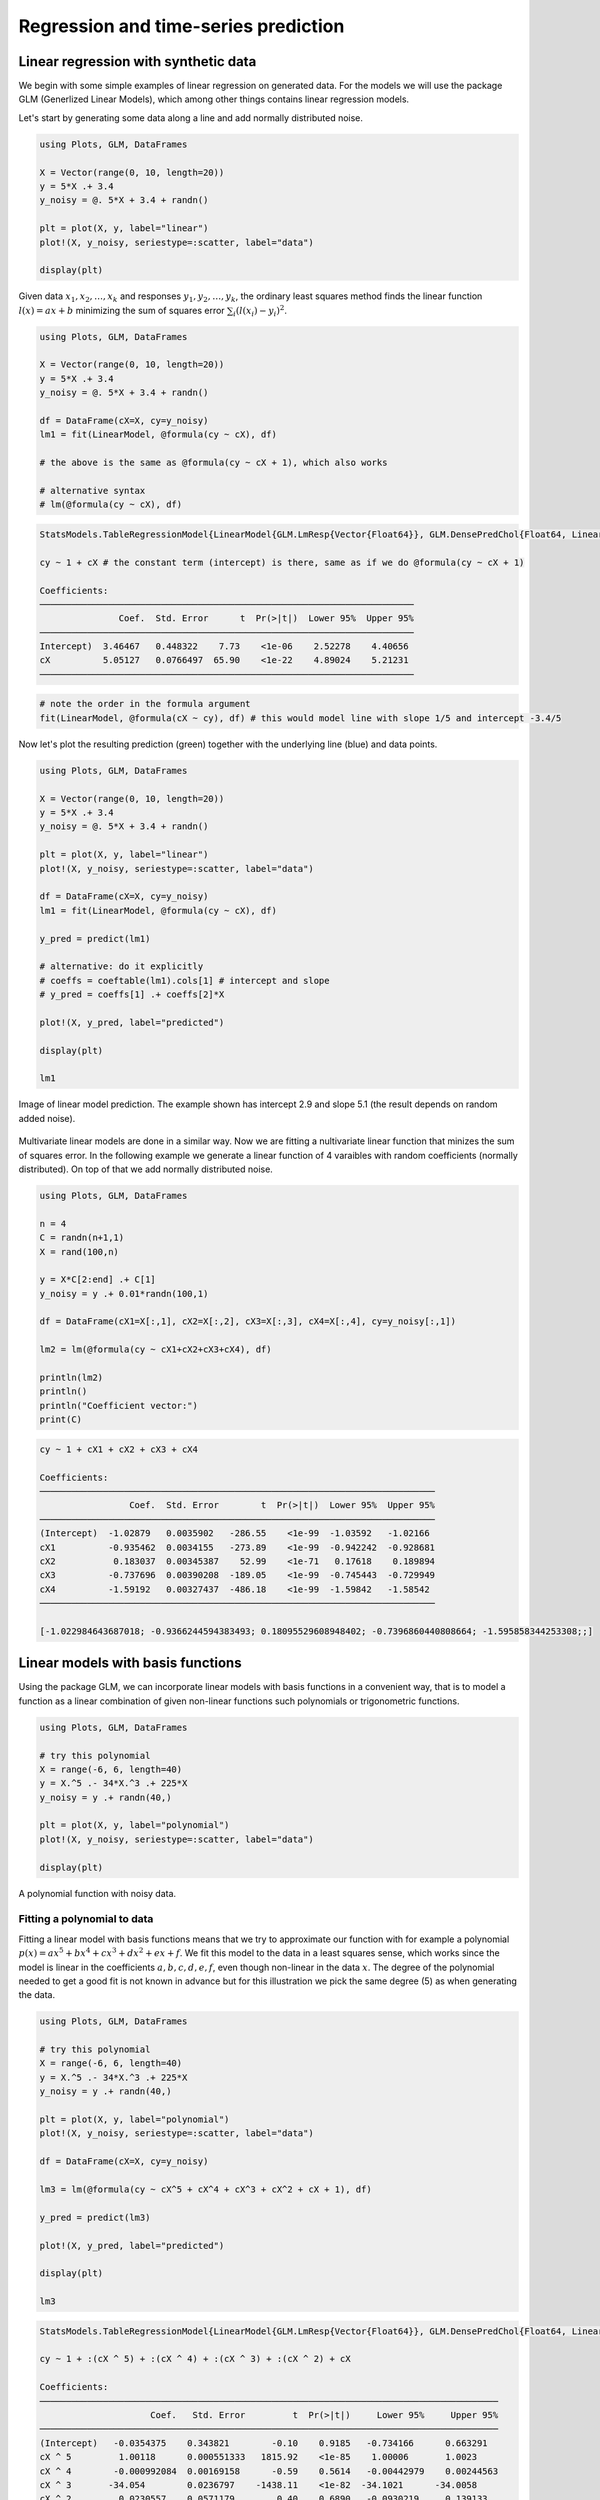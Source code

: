 .. _regression:

Regression and time-series prediction
=====================================

.. questions::

   - How can I perform simple linear regression in Julia?
   - How to do linear regression with non-linear basis functions?
   - How do to basic Fourier based regression?
   - How to perform non-linear regression and time-series prediction?

.. instructor-note::

   - 90 min teaching
   - 60 min exercises

.. callout::

   The code in this lession is written for Julia v1.11.2.

Linear regression with synthetic data
-------------------------------------

We begin with some simple examples of linear regression on generated data.
For the models we will use the package GLM (Generlized Linear Models),
which among other things contains linear regression models.

Let's start by generating some data along a line and add normally distributed noise.

.. code-block:: julia

   using Plots, GLM, DataFrames

   X = Vector(range(0, 10, length=20))
   y = 5*X .+ 3.4
   y_noisy = @. 5*X + 3.4 + randn()

   plt = plot(X, y, label="linear")
   plot!(X, y_noisy, seriestype=:scatter, label="data")

   display(plt)

.. figure:: img/linear_synth_1.png
   :align: center

Given data :math:`x_1,x_2,\ldots,x_k` and responses :math:`y_1,y_2,\ldots,y_k`, the ordinary least squares method
finds the linear function :math:`l(x) = ax+b` minimizing the sum of squares error :math:`\sum_i (l(x_i)-y_i)^2`.

.. code-block:: julia

   using Plots, GLM, DataFrames

   X = Vector(range(0, 10, length=20))
   y = 5*X .+ 3.4
   y_noisy = @. 5*X + 3.4 + randn()

   df = DataFrame(cX=X, cy=y_noisy)
   lm1 = fit(LinearModel, @formula(cy ~ cX), df)

   # the above is the same as @formula(cy ~ cX + 1), which also works

   # alternative syntax
   # lm(@formula(cy ~ cX), df)

.. code-block:: text

   StatsModels.TableRegressionModel{LinearModel{GLM.LmResp{Vector{Float64}}, GLM.DensePredChol{Float64, LinearAlgebra.CholeskyPivoted{Float64, Matrix{Float64}, Vector{Int64}}}}, Matrix{Float64}}

   cy ~ 1 + cX # the constant term (intercept) is there, same as if we do @formula(cy ~ cX + 1)

   Coefficients:
   ───────────────────────────────────────────────────────────────────────
                  Coef.  Std. Error      t  Pr(>|t|)  Lower 95%  Upper 95%
   ───────────────────────────────────────────────────────────────────────
   Intercept)  3.46467   0.448322    7.73    <1e-06    2.52278    4.40656
   cX          5.05127   0.0766497  65.90    <1e-22    4.89024    5.21231
   ───────────────────────────────────────────────────────────────────────

.. code-block:: julia

   # note the order in the formula argument
   fit(LinearModel, @formula(cX ~ cy), df) # this would model line with slope 1/5 and intercept -3.4/5

Now let's plot the resulting prediction (green) together with the underlying line (blue) and data points.

.. code-block:: julia

   using Plots, GLM, DataFrames

   X = Vector(range(0, 10, length=20))
   y = 5*X .+ 3.4
   y_noisy = @. 5*X + 3.4 + randn()

   plt = plot(X, y, label="linear")
   plot!(X, y_noisy, seriestype=:scatter, label="data")

   df = DataFrame(cX=X, cy=y_noisy)
   lm1 = fit(LinearModel, @formula(cy ~ cX), df)

   y_pred = predict(lm1)

   # alternative: do it explicitly
   # coeffs = coeftable(lm1).cols[1] # intercept and slope
   # y_pred = coeffs[1] .+ coeffs[2]*X

   plot!(X, y_pred, label="predicted")

   display(plt)

   lm1

.. figure:: img/linear_synth_2.png
   :align: center

   Image of linear model prediction. The example shown has intercept 2.9 and slope 5.1 (the result depends on random added noise).

Multivariate linear models are done in a similar way. Now we are fitting a nultivariate linear function that minizes the sum of
squares error. In the following example we generate a linear function of 4 varaibles with random coefficients (normally distributed).
On top of that we add normally distributed noise.

.. code-block:: julia

   using Plots, GLM, DataFrames

   n = 4
   C = randn(n+1,1)
   X = rand(100,n)

   y = X*C[2:end] .+ C[1]
   y_noisy = y .+ 0.01*randn(100,1)

   df = DataFrame(cX1=X[:,1], cX2=X[:,2], cX3=X[:,3], cX4=X[:,4], cy=y_noisy[:,1])

   lm2 = lm(@formula(cy ~ cX1+cX2+cX3+cX4), df)

   println(lm2)
   println()
   println("Coefficient vector:")
   print(C)

.. code-block:: text

   cy ~ 1 + cX1 + cX2 + cX3 + cX4

   Coefficients:
   ───────────────────────────────────────────────────────────────────────────
                    Coef.  Std. Error        t  Pr(>|t|)  Lower 95%  Upper 95%
   ───────────────────────────────────────────────────────────────────────────
   (Intercept)  -1.02879   0.0035902   -286.55    <1e-99  -1.03592   -1.02166
   cX1          -0.935462  0.0034155   -273.89    <1e-99  -0.942242  -0.928681
   cX2           0.183037  0.00345387    52.99    <1e-71   0.17618    0.189894
   cX3          -0.737696  0.00390208  -189.05    <1e-99  -0.745443  -0.729949
   cX4          -1.59192   0.00327437  -486.18    <1e-99  -1.59842   -1.58542
   ───────────────────────────────────────────────────────────────────────────

   [-1.022984643687018; -0.9366244594383493; 0.18095529608948402; -0.7396860440808664; -1.595858344253308;;]

Linear models with basis functions
----------------------------------

Using the package GLM, we can incorporate linear models with basis functions in a convenient way,
that is to model a function as a linear combination of given non-linear functions such polynomials
or trigonometric functions.

.. code-block:: julia

   using Plots, GLM, DataFrames

   # try this polynomial
   X = range(-6, 6, length=40)
   y = X.^5 .- 34*X.^3 .+ 225*X
   y_noisy = y .+ randn(40,)

   plt = plot(X, y, label="polynomial")
   plot!(X, y_noisy, seriestype=:scatter, label="data")

   display(plt)

.. figure:: img/linear_basis_1.png
   :align: center

   A polynomial function with noisy data.

Fitting a polynomial to data
^^^^^^^^^^^^^^^^^^^^^^^^^^^^

Fitting a linear model with basis functions means that we try to approximate our function with for example a polynomial
:math:`p(x)=ax^5+bx^4+cx^3+dx^2+ex+f`. We fit this model to the data in a least squares sense, which works since the model
is linear in the coefficients :math:`a,b,c,d,e,f`, even though non-linear in the data :math:`x`. The degree of the polynomial needed
to get a good fit is not known in advance but for this illustration we pick the same degree (5) as when generating the data.

.. code-block:: julia

   using Plots, GLM, DataFrames

   # try this polynomial
   X = range(-6, 6, length=40)
   y = X.^5 .- 34*X.^3 .+ 225*X
   y_noisy = y .+ randn(40,)

   plt = plot(X, y, label="polynomial")
   plot!(X, y_noisy, seriestype=:scatter, label="data")

   df = DataFrame(cX=X, cy=y_noisy)

   lm3 = lm(@formula(cy ~ cX^5 + cX^4 + cX^3 + cX^2 + cX + 1), df)

   y_pred = predict(lm3)

   plot!(X, y_pred, label="predicted")

   display(plt)

   lm3

.. code-block:: text

   StatsModels.TableRegressionModel{LinearModel{GLM.LmResp{Vector{Float64}}, GLM.DensePredChol{Float64, LinearAlgebra.CholeskyPivoted{Float64, Matrix{Float64}, Vector{Int64}}}}, Matrix{Float64}}

   cy ~ 1 + :(cX ^ 5) + :(cX ^ 4) + :(cX ^ 3) + :(cX ^ 2) + cX

   Coefficients:
   ───────────────────────────────────────────────────────────────────────────────────────
                        Coef.   Std. Error         t  Pr(>|t|)     Lower 95%     Upper 95%
   ───────────────────────────────────────────────────────────────────────────────────────
   (Intercept)   -0.0354375    0.343821        -0.10    0.9185   -0.734166      0.663291
   cX ^ 5         1.00118      0.000551333   1815.92    <1e-85    1.00006       1.0023
   cX ^ 4        -0.000992084  0.00169158      -0.59    0.5614   -0.00442979    0.00244563
   cX ^ 3       -34.054        0.0236797    -1438.11    <1e-82  -34.1021      -34.0058
   cX ^ 2         0.0230557    0.0571179        0.40    0.6890   -0.0930219     0.139133
   cX           225.511        0.226822       994.22    <1e-76  225.05        225.972
   ───────────────────────────────────────────────────────────────────────────────────────

.. figure:: img/linear_basis_1_pred.png
   :align: center

   Fitting a polynomial to data.

Exercises
---------

Let us illustrate linear regression on real data sets. The first dataset comes from the RDatasets package
and are data from chemical experiments for the production of formeldyhyde.
The data columns are ammount of Carbohydrate (ml) and Optical Density of a purple color on a spectrophotometer.

Sources:

- Bennett, N. A. and N. L. Franklin (1954), Statistical Analysis in Chemistry and the Chemical Industry, New York: Wiley.
- McNeil, D. R. (1977), Interactive Data Analysis, New York: Wiley.

.. todo::

   In the exerises below we use the packages GLM, RDatasets, Plots and DataFrames:

   .. code-block:: julia

      using Pkg
      Pkg.add("GLM")
      Pkg.add("RDatasets")
      Pkg.add("Plots")
      Pkg.add("DataFrames")

.. todo:: Formaldehyde example

   To load the dataset, you can do:

   .. code-block:: julia

      using GLM, RDatasets, Plots
      df = dataset("datasets", "Formaldehyde")

   The columns of the dataframe are called `Carb` and `OptDen` for the ammount of Carbohydrate and Optical Density.
   You can plot the data as follows:

   .. code-block:: julia

      plt = plot(df.Carb, df.OptDen, seriestype=:scatter, label="formaldehyde data")
      display(plt)

   To model Density as a linear function of Carbohydrate you can do as follows.
   The `predict` method is used to make model predictions.

   .. code-block:: julia

      model = fit(LinearModel, @formula(OptDen ~ Carb), df)
      y_pred = predict(model)

   To add the prediction to the plot and print the model results you can do:
   
   .. code-block:: julia
   
      plot!(df.Carb, y_pred, label="model")
      display(plt)
      model

   .. solution:: A suggestion

      .. code-block:: julia

         using GLM, RDatasets, Plots

         df = dataset("datasets", "Formaldehyde")

         plt = plot(df.Carb, df.OptDen, seriestype=:scatter, label="formaldehyde data")

         display(plt)

         model = fit(LinearModel, @formula(OptDen ~ Carb), df)

         y_pred = predict(model)

         plot!(df.Carb, y_pred, label="model")

         display(plt)

         model

      .. figure:: img/linear_formaldehyde.png
         :align: center

.. todo:: Changing hyperparameters

   Take a look at the code in example `Fitting a polynomial to data`_.
   This fit is pretty tight.

   - What happens if you increase the noise by say 100 times?
   - What happens if if you use a degree 6 or 7 polynomial to fit the data instead?

   You can try the second experiment with the original noise level.

   .. solution::

      You can change the following rows:

      .. code-block:: julia

         # y_noisy = y .+ randn(40,)
         y_noisy = y .+ 100*randn(40,)

         # lm3 = lm(@formula(cy ~ cX^5 + cX^4 + cX^3 + cX^2 + cX + 1), df)
         lm3 = lm(@formula(cy ~ cX^7 + cX^6 + cX^5 + cX^4 + cX^3 + cX^2 + cX + 1), df)

Let us have a look at linear regression on real multidimensional data. For this we will use comes from the Rdatasets
package and the "trees" dataset, which consists of measurements on
black cherry trees: girth, height and volume
(see Atkinson, A. C. (1985) Plots, Transformations and Regression. Oxford University Press).

.. todo:: Black cherry trees

   In this exerise we use also the package StatsBase:

   .. code-block:: julia

      using Pkg
      Pkg.add("StatsBase")

   Load the trees data set as follows:

   .. code-block:: julia

      using GLM, RDatasets, StatsBase, Plots
      # Girth Height and Volume of Black Cherry Trees
      trees = dataset("datasets", "trees")
      df = trees

   Randomly split the data set into a training and testing data set.

   .. code-block:: julia

      n_rows = size(df)[1]
      rows_train = sample(1:n_rows, Int(round(n_rows*0.8)), replace=false)
      rows_test = [x for x in 1:n_rows if ~(x in rows_train)]

      L_train = df[rows_train,:]
      L_test = df[rows_test,:]

   It is reasonable to try to fit the logarithm of volume as a linear function of
   the logarithm of the height and logarithm of the girth. This is because the
   volume is presumably proportional to the height times the girth squared.

   .. code-block:: julia

      # reasonable to look at logarithms since we can expect something like V~h*g^2 and
      # log V = constant + log h + 2log g
      model = fit(LinearModel, @formula(log(Volume) ~ log(Girth) + log(Height)), L_train)

   Lastly, make predictions on the training set according to the model and compute the
   root mean squared error of the prediction (for instance on the training set).

   .. code-block:: julia

      Z = L_train
      y_pred = predict(model, Z)

      # Root Mean Squared Error
      rmse = sqrt(sum((exp.(y_pred) - Z.Volume).^2)/size(Z)[1])

   .. solution:: The whole script

      .. code-block:: julia

         using GLM, RDatasets, StatsBase, Plots
         # Girth Height and Volume of Black Cherry Trees
         trees = dataset("datasets", "trees")
         df = trees

         n_rows = size(df)[1]
         rows_train = sample(1:n_rows, Int(round(n_rows*0.8)), replace=false)
         rows_test = [x for x in 1:n_rows if ~(x in rows_train)]

         L_train = df[rows_train,:]
         L_test = df[rows_test,:]

         # reasonable to look at logarithms since can expect something like V~h*r^2 and
         # log V = constant + log h + 2log r
         model = fit(LinearModel, @formula(log(Volume) ~ log(Girth) + log(Height)), L_train)

         Z = L_train
         y_pred = predict(model, Z)

         # Root Mean Squared Error
         rmse = sqrt(sum((exp.(y_pred) - Z.Volume).^2)/size(Z)[1])

         println(rmse)
         df

      .. code-block:: text

         2.2631848027992776 # rmse

         31×3 DataFrame
          Row │ Girth    Height  Volume
              │ Float64  Int64   Float64
         ─────┼──────────────────────────
            1 │     8.3      70     10.3
            2 │     8.6      65     10.3
            3 │     8.8      63     10.2
            4 │    10.5      72     16.4
            5 │    10.7      81     18.8
            6 │    10.8      83     19.7
            7 │    11.0      66     15.6
            8 │    11.0      75     18.2
            9 │    11.1      80     22.6
           10 │    11.2      75     19.9
           11 │    11.3      79     24.2

         And so on (31 data points).


.. todo:: Trigonometric basis functions

   Try a similar example as the polynomial above but with trigonometric functions :math:`y(x)=cos(x)+cos(2x)`.
   Here is a snippet that generates data for this example:
   
   .. code-block:: julia
   
      using Plots, GLM, DataFrames

      X = range(-6, 6, length=100)
      y = cos.(X) .+ cos.(2*X)
      y_noisy = y .+ 0.1*randn(100,)

   To make a dataframe out of the data and fit a linear model to it, you can do:

   .. code-block:: julia
   
      df = DataFrame(X=X, y=y_noisy)
      lm1 = lm(@formula(y ~ 1 + cos(X) + cos(2*X) + cos(3*X) + cos(4*X)), df)

   .. solution:: A suggestion.

      .. code-block:: julia

         using Plots, GLM, DataFrames

         # try a cosine combination
         X = range(-6, 6, length=100)
         y = cos.(X) .+ cos.(2*X)
         y_noisy = y .+ 0.1*randn(100,)

         plt = plot(X, y, label="waveform")
         plot!(X, y_noisy, seriestype=:scatter, label="data")

         display(plt)

         df = DataFrame(X=X, y=y_noisy)

         lm1 = lm(@formula(y ~ 1 + cos(X) + cos(2*X) + cos(3*X) + cos(4*X)), df)

      .. code-block:: text

         StatsModels.TableRegressionModel{LinearModel{GLM.LmResp{Vector{Float64}}, GLM.DensePredChol{Float64, LinearAlgebra.CholeskyPivoted{Float64, Matrix{Float64}, Vector{Int64}}}}, Matrix{Float64}}

         y ~ 1 + :(cos(X)) + :(cos(2X)) + :(cos(3X)) + :(cos(4X))

         Coefficients:
         ────────────────────────────────────────────────────────────────────────────
                           Coef.  Std. Error      t  Pr(>|t|)    Lower 95%  Upper 95%
         ────────────────────────────────────────────────────────────────────────────
         (Intercept)   0.0130408   0.0108222   1.21    0.2312  -0.00844393  0.0345256
         cos(X)        0.981561    0.015653   62.71    <1e-78   0.950486    1.01264
         cos(2X)       0.984984    0.0156219  63.05    <1e-78   0.953971    1.016
         cos(3X)      -0.0135547   0.015573   -0.87    0.3863  -0.044471    0.0173616
         cos(4X)       0.0148532   0.0155105   0.96    0.3407  -0.015939    0.0456454
         ────────────────────────────────────────────────────────────────────────────

      .. figure:: img/linear_basis_2.png
         :align: center

         Fitting trigonomtric functions to data.

Loading data
------------

We will now have a look at a climate data set containing daily mean
temperature, humidity, wind speed and mean pressure at a location in
Dehli India over a period of several years. The data set is available
`here <https://www.kaggle.com/datasets/sumanthvrao/daily-climate-time-series-data/>`__.
In the context of the Dehli dataset we have borrowed some elements of Sebastian Callh's personal
blog post *Forecasting the weather with neural ODEs* found `here
<https://sebastiancallh.github.io/post/neural-ode-weather-forecast/>`__.

.. code-block:: julia

   using DataFrames, CSV, Plots, Statistics

   # data_path = "C:/Users/davidek/julia_kurser/DailyDelhiClimateTrain.csv"
   # full path to data files
   # uploaded in julia-for-hpda/content/data
   df_train = CSV.read(data_path, DataFrame)
   df_train

   M = [df_train.meantemp df_train.humidity df_train.wind_speed df_train.meanpressure]
   plottitles = ["meantemp" "humidity" "wind_speed" "meanpressure"]
   plotylabels =  ["C°" "g/m^3?" "km/h?" "hPa"]
   # color=[1 2 3 4] gives default colors
   plot(M, layout=(4,1), color=[1 2 3 4], legend=false, title=plottitles,
   xlabel="time (days)", ylabel=plotylabels, size=(800,800))

.. figure:: img/climate_plots_first.png
   :align: center

   Plots of measurements.

The mean pressure data field seems to contain some unreasonably large values. Let us filter those out and consider these missing data.

.. code-block:: julia

   using DataFrames, CSV, Plots, Statistics

   # data_path = "C:/Users/davidek/julia_kurser/2025-02/DailyDelhiClimateTrain.csv"
   # full path to data files
   # uploaded in julia-for-hpda/content/data
   df_train = CSV.read(data_path, DataFrame)

   M = [df_train.meantemp df_train.humidity df_train.wind_speed df_train.meanpressure]

   plottitles = ["meantemp" "humidity" "wind_speed" "meanpressure"]
   plotylabels =  ["C°" "g/m^3?" "km/h?" "hPa"]

   df_train[df_train.meanpressure .< 950,:meanpressure] .= NaN
   df_train[1050 .< df_train.meanpressure,:meanpressure] .= NaN

   M = [df_train.meantemp df_train.humidity df_train.wind_speed df_train.meanpressure]

   # color=[1 2 3 4] gives default colors
   plt = plot(M, layout=(4,1), color=[1 2 3 4], legend=false, title=plottitles,
   xlabel="time (days)", ylabel=plotylabels, size=(800,800))

   display(plt)

.. figure:: img/climate_plots_second.png
   :align: center

   Plots of cleaned up data.

Non-linear regression
---------------------

In this section we will have a look at non-linear regression methods.

Climate data
^^^^^^^^^^^^

Now we will consider the problem of predicting one of the climate variables from the others, for example
temperature from humidity, wind speed and pressure. In the process we will see how to set up and train a
neural network in Julia using the package Flux.

Background on neural networks can be found here :download:`download slides </slides/julia_kurs_notes.pdf>`.

.. callout:: Some terminology relating to neural networks

   Neural networks can be used to approximate non-linear functions. We difine the newtwork as a chain (composition)
   of so-called dense layers. The performance of the network on the training data is measured in terms of the loss
   function. In our case this is the mean squared error (mse), which is an anaolog of the sum of squares error
   used in linear regression. The square root of the mean squared error is called root mean squared error (rmse).
   The training of the network is the process of minimizing the loss function. Here, this is done with the
   gradient descent method using an optimizer (in this case ADAM). Gradient descent is an iterative method
   which repeatedly takes a step in the negative gradient direction of the loss function. Each such iteration
   is known as an epoch.

.. code-block:: julia

   using DataFrames, CSV, Plots, Statistics, Dates, GLM, Flux, StatsBase
   using MLJ: shuffle, partition
   using Flux: train!

   # data_path = "C:/Users/davidek/julia_kurser/2025-02/DailyDelhiClimateTrain.csv"
   df = CSV.read(data_path, DataFrame)

   # clean up data, drop rows
   df = filter(:meanpressure => x -> 950 < x < 1050, df)

   topredict = "mean temp"
   y = df.meantemp
   mhumid = mean(df.humidity)
   mspeed = mean(df.wind_speed)
   mpress = mean(df.meanpressure)
   X = [(df.humidity .- mhumid) (df.wind_speed .- mspeed) (df.meanpressure .- mpress)]
   # X = [(df.humidity .- 50) (df.wind_speed .- 5) (df.meanpressure .- 1000)]

   # can convert data to Float32
   # aviods Warning and faster training
   # X = Matrix{Float32}(X)
   # y = Vector{Float32}(y)

   z = eachindex(y)

   # 70:30 split in training and testing
   # shuffle or straight split
   train, test = partition(z, 0.7, shuffle=false)
   X_train = X[train, :]
   y_train = y[train, :]
   X_test = X[test, :]
   y_test = y[test, :]

   function draw_results(X_train, X_test, y_train, y_test, model)
       y_pred_train = model(X_train')'

       plt = scatter(train, y_train, title="Non-linear model of "*topredict, label="data train")
       scatter!(train, y_pred_train, label="prediction train")

       y_pred_test = model(X_test')'

       scatter!(test, y_test, label="data test")
       scatter!(test, y_pred_test, label="prediction test")

       display(plt)

       rmse_train = sqrt(Flux.Losses.mse(y_train, y_pred_train))
       rmse_test = sqrt(Flux.Losses.mse(y_test, y_pred_test))

       println(topredict)
       println("rmse train: ", rmse_train)
       println("rmse_test: ", rmse_test)
   end

   init=Flux.glorot_uniform()
   model = Chain(
               Dense(3, 10, tanh, init=init, bias=true),
               # Dense(10, 10, tanh, init=init, bias=true),
               # Dropout(0.04),
               Dense(10, 1, init=init, bias=true)
   )

   loss(model, tX, ty) = Flux.Losses.mse(model(tX'), ty')

   data = [(X_train, y_train)]

   opt_state = Flux.setup(Adam(0.01), model) # learning rate 0.01

   train_loss = []
   test_loss = []
   n_epochs = 1000

   # to animate training
   # replace the rest of the code from here with snippet below

   for epoch in 1:n_epochs
       train!(loss, model, data, opt_state)
       ltrain = sqrt(loss(X_train, y_train))
       ltest = sqrt(loss(X_test, y_test))
       push!(train_loss, ltrain)
       push!(test_loss, ltest)
       println("Epoch: $epoch, rmse train/test: ", ltrain, " ", ltest)
   end

   draw_results(X_train, X_test, y_train, y_test, model)

   plt = plot(train_loss, title="Losses (root mean square error)", label="training", xlabel="epochs")
   plot!(test_loss, label="test")
   display(plt)

.. figure:: img/climate_nonlinear_reg.png
   :align: center

   Data points and predictions.

.. figure:: img/climate_reg_losses.png
   :align: center

   The losses during training.

.. code-block:: text

   Epoch: 997, rmse train/test: 2.321958298905668 2.8623720534428925
   Epoch: 998, rmse train/test: 2.3217000741076217 2.862347448996424
   Epoch: 999, rmse train/test: 2.321443844030064 2.8623211237184116
   Epoch: 1000, rmse train/test: 2.3211893059494684 2.8622934109353464
   mean temp
   rmse train: 2.3211893059494684
   rmse_test: 2.8622934109353464

It is interesting to animate the predictions during the training of the neural network. This will also give us a quick look at animation in Julia.

.. code-block:: julia

   # instead of the training loop above
   # do this to save an animation as a gif

   anim = @animate for epoch in 1:n_epochs

       train!(loss, model, data, opt_state)
       ltrain = sqrt(loss(X_train, y_train))
       ltest = sqrt(loss(X_test, y_test))
       push!(train_loss, ltrain)
       push!(test_loss, ltest)
       println("Epoch: $epoch, rmse train/test: ", ltrain, " ", ltest)

       y_pred_train = model(X_train')'
       y_pred_test = model(X_test')'

       scatter(train, y_train, title="Non-linear model of "*topredict, label="data train", yrange=[0,40])
       scatter!(train, y_pred_train, label="prediction train")
       scatter!(test, y_test, label="data test")
       scatter!(test, y_pred_test, label="prediction test")

   end every 2 # include every second frame

   gif(anim, "anim_points_training.gif")

.. figure:: img/anim_points_training.gif
   :align: center

   Evolution of prediction during training.

Let us also check how well a linear model is doing in this case. It turns out it is doing almost as good as the non-linear model, and perhaps better at capturing the peaks.

.. code-block:: julia

   using DataFrames, CSV, Plots, Statistics, Dates, GLM, Flux, StatsBase
   using MLJ: shuffle, partition
   using Flux: train!

   # data_path = "C:/Users/davidek/julia_kurser/2025-02/DailyDelhiClimateTrain.csv"
   df = CSV.read(data_path, DataFrame)

   # clean up data
   df = filter(:meanpressure => x -> 950 < x < 1050, df)

   topredict = "mean temp"
   y = df.meantemp
   X = [df.humidity df.wind_speed df.meanpressure]
   # X = [(df.humidity .- 50) (df.wind_speed .- 5) (df.meanpressure .- 1000)]

   z = eachindex(y)

   # 70:30 split in training and testing
   # shuffle or straight split
   train, test = partition(z, 0.7, shuffle=false)
   X_train = X[train, :]
   y_train = y[train, :]
   X_test = X[test, :]
   y_test = y[test, :]

   df_model = DataFrame(cX1=X_train[:,1], cX2=X_train[:,2], cX3=X_train[:,3], cy=y_train[:,1])

   model_lin = lm(@formula(cy ~ 1+cX1+cX2+cX3), df_model)

   function draw_results_lin(X_train, X_test, y_train, y_test, model)
       model = model_lin

       Z_train = [ones(size(X_train,1)) X_train]

       y_pred_train = predict(model, Z_train)
       # y_train = y_train[:,1]

       plt = scatter(train, y_train, title="Linear model of "*topredict, label="data train")
       scatter!(train, y_pred_train, label="prediction train")

       Z_test = [ones(size(X_test,1)) X_test]

       y_pred_test = predict(model, Z_test)
       # y_test = y_test[:,1]

       scatter!(test, y_test, label="data test")
       scatter!(test, y_pred_test, label="prediction test")

       display(plt)

       rmse_train = sqrt(Flux.Losses.mse(y_train, y_pred_train))
       rmse_test = sqrt(Flux.Losses.mse(y_test, y_pred_test))

       println(topredict)
       println("rmse train: ", rmse_train)
       println("rmse_test: ", rmse_test)
   end

   draw_results_lin(X_train, X_test, y_train, y_test, model_lin)


.. code-block:: text

   mean temp
   rmse train: 2.61686030150272
   rmse_test: 3.047019624551555


.. figure:: img/climate_linear_reg.png
   :align: center

   Linear model predictions.

Airfoil data set
^^^^^^^^^^^^^^^^

Let us now illustrate how to use the package MLJ for non-linear regression. We will use a data set called
*Airfoil Self-Noise* which may be downloaded from the UC Irvine Machine Learning repository `here <http://archive.ics.uci.edu/dataset/291/airfoil+self+noise/>`_.
This is a data set from NASA created by T. Brooks, D. Pope and M. Marcolini obtained from aerodynamic and acoustic tests of airfoil blade sections.

Below we are downloading the data from Rupak Chakraborty's gihub account where UC Irvine data has been collected.
The code example below is an adaptation of the `tutorial <https://juliaai.github.io/DataScienceTutorials.jl/end-to-end/airfoil/>`_ by Ashrya Agrawal.

The fields of this data set are:

  * frequency (Hz),
  * angle of attack (degrees),
  * chord length (m),
  * free-stream velocity (m/s),
  * suction side displacement thickness (m),
  * scaled sound pressure level (db).

We will consider the problem of predicting scaled sound pressure level from the others.

.. code-block:: julia

   using GLM, MLJ
   import MLJDecisionTreeInterface
   import DataFrames
   using CSV
   using HTTP

   path = "https://raw.githubusercontent.com/rupakc/UCI-Data-Analysis/master/"*
   "Airfoil%20Dataset/airfoil_self_noise.dat"

   req = HTTP.get(path);

   df = CSV.read(req.body, DataFrames.DataFrame; header=[
                      "Frequency","Attack_Angle","Chord_Length",
                      "Free_Velocity","Suction_Side","Scaled_Sound"
                      ]
                 );
   y_column = :Scaled_Sound
   X_columns = 1:5

   formula_lin = @formula(Scaled_Sound ~ 1 + Frequency + Attack_Angle + Chord_Length +
   Free_Velocity + Suction_Side)

   train, test = partition(1:size(df, 1), 0.7, shuffle=true)
   df_train = df[train,:]
   df_test = df[test,:]

   model_lin = GLM.fit(LinearModel, formula_lin, df_train)

   X_test = Matrix(df_test[:, X_columns])
   y_test_pred = GLM.predict(model_lin, [ones(size(df_test, 1)) X_test])

   y_test = df_test[:, y_column]
   rmse_lin = rms(y_test, y_test_pred)

   # non-linear model

   X = df[:, X_columns]
   y = df[:,y_column]
   # X = MLJ.transform(MLJ.fit!(machine(Standardizer(), X)), X)
   train, test = partition(eachindex(y), 0.7, shuffle=true)

   model_class = @load DecisionTreeRegressor pkg=DecisionTree
   # model_class = @load RandomForestRegressor pkg=DecisionTree

   model = model_class()
   mach = machine(model, X, y)
   MLJ.fit!(mach, rows=train)
   pred_test = MLJ.predict(mach, rows=test)

   rmse_nlin = rms(pred_test, y[test])

   # Non-linear model is significantly better than linear model.
   println()
   println("rmse linear $rmse_lin")
   println("rmse non-linear $rmse_nlin")
   println()

   # get more model suggestions by changing type of frequency
   # coerce!(X, :Frequency=>Continuous)

   # get model suggestions
   # for model in models(matching(X, y))
   #     print("Model Name: " , model.name , " , Package: " , model.package_name , "\n")
   # end

.. code-block:: text

   rmse linear 5.003216839003985
   rmse non-linear 2.9503907573431922

Simple regression example
^^^^^^^^^^^^^^^^^^^^^^^^^

To illustrate more usages of MLJ and various regression models consider the following simple example.

.. code-block:: julia

   using MLJ, DataFrames
   import MLJDecisionTreeInterface
   import MLJScikitLearnInterface
   using Plots

   Npoints = 200
   noise_level = 0.1
   train_frac = 0.7

   X = range(-6, 6, length=Npoints)
   y = cos.(X) .+ cos.(2*X) .+ 0.01*X.^3
   y = y .+ noise_level*randn(Npoints,)

   X = DataFrame(cX=X)

   train, test = MLJ.partition(eachindex(y), train_frac, shuffle=true);

   # model_class = @load DecisionTreeRegressor pkg=DecisionTree
   # model_class = @load RandomForestRegressor pkg=DecisionTree
   model_class = @load GaussianProcessRegressor pkg=MLJScikitLearnInterface

   model = model_class()
   mach = machine(model, X, y)
   MLJ.fit!(mach, rows=train)

   pred_all = MLJ.predict(mach)

   pred_train = MLJ.predict(mach, rows=train)
   # prediction error train
   err_train = rms(pred_train, y[train])

   pred_test = MLJ.predict(mach, rows=test)
   # prediction error test
   err_test = rms(pred_test, y[test])

   plt = plot(X.cX, pred_all, label="prediction", title="Simple regression test")
   scatter!(X.cX[train], y[train], label="train", markersize=3)
   scatter!(X.cX[test], y[test], label="test", markersize=3)
   display(plt)


   # print models that can be used to model the data
   # for model in models(matching(X, y))
   #     print("Model Name: " , model.name , " , Package: " , model.package_name , "\n")
   # end

   # print root mean square errors of predictions
   println()
   println("rmse non-linear train $err_train")
   println("rmse non-linear test $err_test")
   println()

   # expect output something like
   # rmse non-linear train 0.086
   # rmse non-linear test 0.1311

.. figure:: img/simple_regression_test.png
   :align: center

Exercises
---------

.. todo::

   In the exercises below we use some packages which may be intalled as follows
   if needed.

   .. code-block:: julia

      using Pkg
      Pkg.add("DataFrames")
      Pkg.add("MLJ")
      Pkg.add("MLJDecisionTreeInterface")
      Pkg.add("MLJScikitLearnInterface")
      Pkg.add("Plots")

.. todo:: Simple regression 1

   Run the code in the `Simple regression example`_ above and see what prediction errors you get.
   Look through the code and think about what the various steps do.

.. todo:: Simple regression 2a

   In the `Simple regression example`_, experiment with the settings to change the sampling frequency,
   level of noise imposed on the data and fraction of the data that is used for training
   (the rest is used for testing).

   .. solution:: Change parameters
   
      You can change the following parameters.

      .. code-block:: julia

         Npoints = 200
         noise_level = 0.1
         train_frac = 0.7

.. todo:: Simple regression 2b

   In the `Simple regression example`_, reset the settings:

   .. code-block:: julia

      Npoints = 200
      noise_level = 0.1
      train_frac = 0.7

   - What happens to the errors and the prediction (blue curve in the plot) when you decrease the training fraction to 0.3, 0.2 or 0.1?
   - Now what happens if you increase the number of points?
   - Can you explain the results?

   .. solution:: Change noise

      It seems like the prediction gets really bad when the training fraction is below 0.2 but if we add more points
      we have enough training data to get a good predicition.

.. todo:: Simple regression 3

   In the `Simple regression example`_, make your own synthetic data set and try it out in the script. The performance will depend a lot on the data and the model.

   .. solution:: Change function

      .. code-block:: julia

         # replace
         # y = cos.(X) .+ cos.(2*X) .+ 0.01*X.^3

         # with your own function, for example
         y = cos.(X) .+ sin.(2*X).^2 .+ 0.01*X.^3

.. todo:: Simple regression 4

   Try some other models to train on the data from the `Simple regression example`_.
   To see a list of available models one can outcomment the following lines.

   .. code-block:: julia

      # print models that can be used to model the data
      for model in models(matching(X, y))
          print("Model Name: " , model.name , " , Package: " , model.package_name , "\n")
      end

   .. solution:: Change model class

      You can change the model class to one of the models in the previous list.

      .. code-block:: text

         # replace the model_class
         # model_class = @load GaussianProcessRegressor pkg=ScikitLearn
         # with for exmple random forest
         model_class = @load RandomForestRegressor pkg=DecisionTree

         # or a decision tree
         # model_class = @load DecisionTreeRegressor pkg=DecisionTree

      For some models you may have to install the package mentioned and
      an MLJ interface (MLJDecisionTreeInterface, MLJScikitLearnInterface or similar).

      The list of models from above will be something like:

      .. code-block:: text

         Model Name: ARDRegressor , Package: ScikitLearn
         Model Name: AdaBoostRegressor , Package: ScikitLearn
         Model Name: BaggingRegressor , Package: ScikitLearn
         Model Name: BayesianRidgeRegressor , Package: ScikitLearn
         Model Name: ConstantRegressor , Package: MLJModels
         Model Name: DecisionTreeRegressor , Package: BetaML
         Model Name: DecisionTreeRegressor , Package: DecisionTree
         Model Name: DeterministicConstantRegressor , Package: MLJModels
         Model Name: DummyRegressor , Package: ScikitLearn
         Model Name: ElasticNetCVRegressor , Package: ScikitLearn
         Model Name: ElasticNetRegressor , Package: MLJLinearModels
         Model Name: ElasticNetRegressor , Package: ScikitLearn
         Model Name: EpsilonSVR , Package: LIBSVM
         Model Name: EvoTreeGaussian , Package: EvoTrees
         Model Name: EvoTreeRegressor , Package: EvoTrees
         Model Name: ExtraTreesRegressor , Package: ScikitLearn
         Model Name: GaussianProcessRegressor , Package: ScikitLearn
         Model Name: GradientBoostingRegressor , Package: ScikitLearn
         Model Name: HuberRegressor , Package: MLJLinearModels
         Model Name: HuberRegressor , Package: ScikitLearn
         Model Name: KNNRegressor , Package: NearestNeighborModels
         Model Name: KNeighborsRegressor , Package: ScikitLearn
         Model Name: KPLSRegressor , Package: PartialLeastSquaresRegressor
         Model Name: LADRegressor , Package: MLJLinearModels
         Model Name: LGBMRegressor , Package: LightGBM
         Model Name: LarsCVRegressor , Package: ScikitLearn
         Model Name: LarsRegressor , Package: ScikitLearn
         Model Name: LassoCVRegressor , Package: ScikitLearn
         Model Name: LassoLarsCVRegressor , Package: ScikitLearn
         Model Name: LassoLarsICRegressor , Package: ScikitLearn
         Model Name: LassoLarsRegressor , Package: ScikitLearn
         Model Name: LassoRegressor , Package: MLJLinearModels
         Model Name: LassoRegressor , Package: ScikitLearn
         Model Name: LinearRegressor , Package: GLM
         Model Name: LinearRegressor , Package: MLJLinearModels
         Model Name: LinearRegressor , Package: MultivariateStats
         Model Name: LinearRegressor , Package: ScikitLearn
         Model Name: NeuralNetworkRegressor , Package: MLJFlux
         Model Name: NuSVR , Package: LIBSVM
         Model Name: OrthogonalMatchingPursuitCVRegressor , Package: ScikitLearn
         Model Name: OrthogonalMatchingPursuitRegressor , Package: ScikitLearn
         Model Name: PLSRegressor , Package: PartialLeastSquaresRegressor
         Model Name: PassiveAggressiveRegressor , Package: ScikitLearn
         Model Name: QuantileRegressor , Package: MLJLinearModels
         Model Name: RANSACRegressor , Package: ScikitLearn
         Model Name: RandomForestRegressor , Package: BetaML
         Model Name: RandomForestRegressor , Package: DecisionTree
         Model Name: RandomForestRegressor , Package: ScikitLearn
         Model Name: RidgeCVRegressor , Package: ScikitLearn
         Model Name: RidgeRegressor , Package: MLJLinearModels
         Model Name: RidgeRegressor , Package: MultivariateStats
         Model Name: RidgeRegressor , Package: ScikitLearn
         Model Name: RobustRegressor , Package: MLJLinearModels
         Model Name: SGDRegressor , Package: ScikitLearn
         Model Name: SVMLinearRegressor , Package: ScikitLearn
         Model Name: SVMNuRegressor , Package: ScikitLearn
         Model Name: SVMRegressor , Package: ScikitLearn
         Model Name: TheilSenRegressor , Package: ScikitLearn
         Model Name: XGBoostRegressor , Package: XGBoost

.. todo:: Simple regression 5

   In the `Simple regression example`_, try the
   `decision tree <https://en.wikipedia.org/wiki/Decision_tree_learning>`_ model:

   .. code-block:: julia

      # replace the model_class
      # model_class = @load GaussianProcessRegressor pkg=ScikitLearn
      # with for exmple random forest
      model_class = @load DecisionTreeRegressor pkg=DecisionTree

   Note the locally constant (step wise) behavior of the prediction.
   What happens to the prediction curve if you increase the number of data points?

   When you increase the number of points the prediction curve may be hard see because
   of all the plotted points and you can comment out the lines plotting the points:

   .. code-block:: julia

      # scatter!(X.cX[train], y[train], label="train", markersize=3)
      # scatter!(X.cX[test], y[test], label="test", markersize=3)

.. todo:: Air foil continued

   Return to the `Airfoil data set`_ example above and run the code for it.
   To run the airfoil example you need the packages GLM, MLJ,
   MLJDecisionTreeInterface, DataFrames, CSV and HTTP.

   Try some different models to model the data. You can list available models as follows at the end of the script.

   .. code-block:: julia

      for model in models(matching(X, y))
          print("Model Name: " , model.name , " , Package: " , model.package_name , "\n")
      end

      # get more model suggestions by changing type of the Frequency field from Int64 to Float64
      coerce!(X, :Frequency=>Continuous)

      for model in models(matching(X, y))
          print("Model Name: " , model.name , " , Package: " , model.package_name , "\n")
      end

      For some models you may have to install the package mentioned and
      an MLJ interface (MLJDecisionTreeInterface, MLJScikitLearnInterface or similar).

Some Fourier based models (extra material)
------------------------------------------

In the exercises above you fitted trigometric basis functions to data using a linear model.

.. code-block:: julia

   using Plots, GLM, DataFrames

   # try a cosine combination
   X = range(-6, 6, length=100)
   y = cos.(X) .+ cos.(2*X)
   y_noisy = y .+ 0.1*randn(100,)

   plt = plot(X, y, label="waveform")
   plot!(X, y_noisy, seriestype=:scatter, label="data")

   display(plt)

   df = DataFrame(X=X, y=y_noisy)

   lm1 = lm(@formula(y ~ 1 + cos(X) + cos(2*X) + cos(3*X) + cos(4*X)), df)

.. code-block:: text

   StatsModels.TableRegressionModel{LinearModel{GLM.LmResp{Vector{Float64}}, GLM.DensePredChol{Float64, LinearAlgebra.CholeskyPivoted{Float64, Matrix{Float64}, Vector{Int64}}}}, Matrix{Float64}}

   y ~ 1 + :(cos(X)) + :(cos(2X)) + :(cos(3X)) + :(cos(4X))

   Coefficients:
   ────────────────────────────────────────────────────────────────────────────
                     Coef.  Std. Error      t  Pr(>|t|)    Lower 95%  Upper 95%
   ────────────────────────────────────────────────────────────────────────────
   (Intercept)   0.0130408   0.0108222   1.21    0.2312  -0.00844393  0.0345256
   cos(X)        0.981561    0.015653   62.71    <1e-78   0.950486    1.01264
   cos(2X)       0.984984    0.0156219  63.05    <1e-78   0.953971    1.016
   cos(3X)      -0.0135547   0.015573   -0.87    0.3863  -0.044471    0.0173616
   cos(4X)       0.0148532   0.0155105   0.96    0.3407  -0.015939    0.0456454
   ────────────────────────────────────────────────────────────────────────────

.. figure:: img/linear_basis_2.png
   :align: center

   Fitting trigonomtric functions to data.

Note the similarity to Fourier analysis. Let's see how you do the Fourier transform of data using the package FFTW.
We will use data (waveform) similar to that of the last example.

.. code-block:: julia

   using Plots, GLM, DataFrames, FFTW

   L = 100
   Fs = 100
   T = 1/Fs

   X = (0:L-1)*T;
   y = cos.(2*pi*X) .+ cos.(5*2*pi*X)
   y_noisy = y .+ 0.1*randn(L)

   plt = plot(X, y, label="waveform")
   plot!(X, y_noisy, seriestype=:scatter, label="data")

   display(plt)

   df = DataFrame(X1=cos.(2*pi*X), X2=cos.(2*2*pi*X), X3=cos.(3*2*pi*X), X4=cos.(4*2*pi*X),  X5=cos.(5*2*pi*X),  X6=cos.(6*2*pi*X), y=y_noisy)

   lm1 = lm(@formula(y ~ 1 + X1 + X2 + X3 + X4 + X5 + X6), df)

   print(lm1)

   # use function fft (Fast Fourier Transform)
   y_fft = fft(y_noisy)

   # some housekeeping
   P2 = abs.(y_fft/L)
   P1 = P2[1:Int(L/2)+1]
   P1[2:end-1] = 2*P1[2:end-1]

   f = (Fs/L)*(0:Int(L/2))

   plt = plot(f, P1, label="freqs")
   # zooming in a bit on the frequency graph
   # plt = plot(f, P1, label="freqs", xlims=(0,10), xticks = 0:10)

   display(plt)

.. code-block:: text

   StatsModels.TableRegressionModel{LinearModel{GLM.LmResp{Vector{Float64}}, GLM.DensePredChol{Float64, LinearAlgebra.CholeskyPivoted{Float64, Matrix{Float64}, Vector{Int64}}}}, Matrix{Float64}}

   y ~ 1 + X1 + X2 + X3 + X4 + X5 + X6

   Coefficients:
   ──────────────────────────────────────────────────────────────────────────────
                      Coef.  Std. Error      t  Pr(>|t|)   Lower 95%    Upper 95%
   ──────────────────────────────────────────────────────────────────────────────
   (Intercept)   0.00221541   0.0102879   0.22    0.8300  -0.0182143   0.0226451
   X1            0.999929     0.0145493  68.73    <1e-80   0.971037    1.02882
   X2           -0.00803306   0.0145493  -0.55    0.5822  -0.036925    0.0208589
   X3           -0.0319954    0.0145493  -2.20    0.0304  -0.0608874  -0.00310339
   X4           -0.0288931    0.0145493  -1.99    0.0500  -0.0577851  -1.16669e-6
   X5            1.01005      0.0145493  69.42    <1e-81   0.981157    1.03894
   X6            0.00464845   0.0145493   0.32    0.7501  -0.0242435   0.0335404
   ──────────────────────────────────────────────────────────────────────────────

.. figure:: img/linear_basis_3.png
   :align: center

   A combination of cosines with noise.

.. figure:: img/linear_freqs.png
   :align: center

   The Fourier coeffients from FFT, the frequencies are 1 and 5.

.. figure:: img/linear_freqs_zoomed.png
   :align: center

   Zooming in a bit on the frequency graph.

Since the climate data explored above is periodic we may attempt a simple model based on Fourier transforms. To have a cleaner presentaiton we aggregate the data over each month.

.. code-block:: julia

   using DataFrames, CSV, DataFrames, Plots, Statistics, Dates, GLM, StatsBase

   data_path = "C:/Users/davidek/julia_kurser/DailyDelhiClimateTrain.csv"
   df_train = CSV.read(data_path, DataFrame)

   # clean up data
   df_train[:,:meanpressure] = [ abs(x-1000) < 50 ? x : mean(df_train.meanpressure) for x in df_train.meanpressure]

   # add year and month fields
   df_train[:,:year] = Float64.(year.(df_train[:,:date]))
   df_train[:,:month] = Float64.(month.(df_train[:,:date]))

   df_train_m = combine(groupby(df_train, [:year, :month]), :meantemp => mean, :humidity => mean,
   :wind_speed => mean, :meanpressure => mean)

   M_m = [df_train_m.meantemp_mean df_train_m.humidity_mean df_train_m.wind_speed_mean df_train_m.meanpressure_mean]

   plottitles = ["meantemp" "humidity" "wind_speed" "meanpressure"]
   plotylabels =  ["C°" "g/m^3?" "km/h?" "hPa"]
   plt = scatter(M_m, layout=(4,1), color=[1 2 3 4], legend=false, title=plottitles, xlabel="time (months)", ylabel=plotylabels, size=(800,800))

   display(plt)

.. figure:: img/climate_plots_months.png
   :align: center

   Aggregated data, mean value for each month.

Now, the Fourier transform gives us the frequency components of the signals. Let us take the mean temperature as an example.

.. code-block:: julia

   using FFTW

   # just to have even number of samples for simplicity
   df_train_m = df_train_m[2:end,:]

   # normalize for better exposition of frequencies
   the_mean = mean(df_train_m.meantemp_mean)
   y = df_train_m.meantemp_mean .- the_mean

   L = size(df_train_m)[1]
   Fs = 1
   T = 1/Fs

   y_fft = fft(y)
   P2 = abs.(y_fft/L)
   P1 = P2[1:Int(L/2)+1]
   P1[2:end-1] = 2*P1[2:end-1]

   f = (Fs/L)*(0:Int(L/2))

   plt = plot(f, P1, label="freqs")

   display(plt)

.. figure:: img/climate_fft.png
   :align: center

   Plots of frequency content of temperature data. There is a peak at roughly 1/12 corresonding to a period of 1 year.

We use the frequency information for interpolation and extrapolation and thereby build a model of the data.
To decrease overfitting, we may project to a lower dimensional subspace of basis functions (essentially trigonmetric functions) by setting a limit parameter proj_lim below.

.. code-block:: julia

   # up sample function to finer grid (interpolation)
   upsample = 2
   L_u = floor(Int64, L*upsample)
   t_u = (0:L_u-1)*L/L_u

   # set limit for projection
   # proj_lim 0 means no projection
   function get_model(proj_lim)

     y_fft_tmp = y_fft.*[ abs(x) < proj_lim*L ? 0.0 : 1.0 for x in y_fft]

     # center frequencies on constant component (zero frequency)
     y_fft_shift = fftshift(y_fft_tmp)

     # fill in zeros (padding) for higher frequencies for upsampling
     npad = floor(Int64, L_u/2 - L/2)

     y_fft_pad = [zeros(npad); y_fft_shift; zeros(npad)]

     # up sampling by applying inverse Fourier transform to paddded frequency vector
     # same as interpolating using linear combination of trignometric functions
     pred = real(ifft(fftshift(y_fft_pad)))*L_u/L

     # ifft(fftshift(y_fft_pad))

     pred = pred .+ the_mean

   end

   pred0 = get_model(0.0)
   pred1 = get_model(1.0)
   pred2 = get_model(2.0)

   y = y .+ the_mean

   t = (0:L-1)
   plt = scatter([t t t], [y y y], layout=(3,1), label=["data" "data" "data"])
   plot!([t_u t_u t_u], [pred2 pred1 pred0], layout=(3,1), label=["model crude" "model fine" "model overfit"], title=["meantemp crude (limit 2)" "meantemp fine (limit 1)" "meantemp overfit (limit 0)"], xlabel="time (months)", ylabel="C°", size=(800,800))

   display(plt)

.. figure:: img/climate_fft_model.png
   :align: center

   Three models of varying crudeness and overfit.
